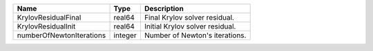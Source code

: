 

======================== ======= =============================== 
Name                     Type    Description                     
======================== ======= =============================== 
KrylovResidualFinal      real64  Final Krylov solver residual.   
KrylovResidualInit       real64  Initial Krylov solver residual. 
numberOfNewtonIterations integer Number of Newton's iterations.  
======================== ======= =============================== 


